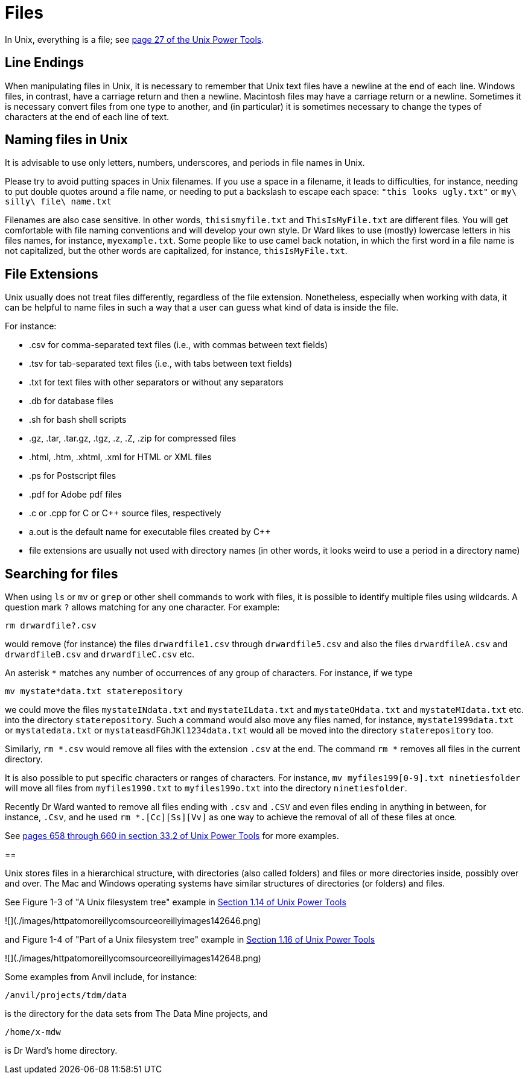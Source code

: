 = Files

In Unix, everything is a file; see https://learning.oreilly.com/library/view/unix-power-tools/0596003307/ch01.html#upt3-CHP-1-SECT-19[page 27 of the Unix Power Tools].

== Line Endings

When manipulating files in Unix, it is necessary to remember that Unix text files have a newline at the end of each line.  Windows files, in contrast, have a carriage return and then a newline.  Macintosh files may have a carriage return or a newline.  Sometimes it is necessary convert files from one type to another, and (in particular) it is sometimes necessary to change the types of characters at the end of each line of text.

== Naming files in Unix

It is advisable to use only letters, numbers, underscores, and periods in file names in Unix.

Please try to avoid putting spaces in Unix filenames.  If you use a space in a filename, it leads to difficulties, for instance, needing to put double quotes around a file name, or needing to put a backslash to escape each space:  `"this looks ugly.txt"` or `my\ silly\ file\ name.txt`

Filenames are also case sensitive.  In other words, `thisismyfile.txt` and `ThisIsMyFile.txt` are different files.  You will get comfortable with file naming conventions and will develop your own style.  Dr Ward likes to use (mostly) lowercase letters in his files names, for instance, `myexample.txt`.  Some people like to use camel back notation, in which the first word in a file name is not capitalized, but the other words are capitalized, for instance, `thisIsMyFile.txt`.

== File Extensions

Unix usually does not treat files differently, regardless of the file extension.  Nonetheless, especially when working with data, it can be helpful to name files in such a way that a user can guess what kind of data is inside the file.

For instance:

* .csv for comma-separated text files (i.e., with commas between text fields)
* .tsv for tab-separated text files (i.e., with tabs between text fields)
* .txt for text files with other separators or without any separators
* .db for database files
* .sh for bash shell scripts
* .gz, .tar, .tar.gz, .tgz, .z, .Z, .zip for compressed files
* .html, .htm, .xhtml, .xml for HTML or XML files
* .ps for Postscript files
* .pdf for Adobe pdf files
* .c or .cpp for C or C++ source files, respectively
* a.out is the default name for executable files created by C++
* file extensions are usually not used with directory names (in other words, it looks weird to use a period in a directory name)

== Searching for files

When using `ls` or `mv` or `grep` or other shell commands to work with files, it is possible to identify multiple files using wildcards.  A question mark `?` allows matching for any one character.  For example:

`rm drwardfile?.csv`

would remove (for instance) the files `drwardfile1.csv` through `drwardfile5.csv` and also the files `drwardfileA.csv` and `drwardfileB.csv` and `drwardfileC.csv` etc.

An asterisk `*` matches any number of occurrences of any group of characters.  For instance, if we type

`mv mystate*data.txt staterepository`

we could move the files `mystateINdata.txt` and `mystateILdata.txt` and `mystateOHdata.txt` and `mystateMIdata.txt` etc. into the directory `staterepository`.  Such a command would also move any files named, for instance, `mystate1999data.txt` or `mystatedata.txt` or `mystateasdFGhJKl1234data.txt` would all be moved into the directory `staterepository` too.

Similarly, `rm *.csv` would remove all files with the extension `.csv` at the end.  The command `rm *` removes all files in the current directory.

It is also possible to put specific characters or ranges of characters.  For instance, `mv myfiles199[0-9].txt ninetiesfolder` will move all files from `myfiles1990.txt` to `myfiles199o.txt` into the directory `ninetiesfolder`.

Recently Dr Ward wanted to remove all files ending with `.csv` and `.CSV` and even files ending in anything in between, for instance, `.Csv`, and he used `rm *.[Cc][Ss][Vv]` as one way to achieve the removal of all of these files at once.

See https://learning.oreilly.com/library/view/unix-power-tools/0596003307/ch33.html#upt3-CHP-33-SECT-2[pages 658 through 660 in section 33.2 of Unix Power Tools] for more examples.

==

Unix stores files in a hierarchical structure, with directories (also called folders) and files or more directories inside, possibly over and over.  The Mac and Windows operating systems have similar structures of directories (or folders) and files.

See Figure 1-3 of "A Unix filesystem tree" example in https://learning.oreilly.com/library/view/unix-power-tools/0596003307/ch01.html#upt3-CHP-1-SECT-14[Section 1.14 of Unix Power Tools]

![](./images/httpatomoreillycomsourceoreillyimages142646.png)

and Figure 1-4 of "Part of a Unix filesystem tree" example in https://learning.oreilly.com/library/view/unix-power-tools/0596003307/ch01.html#upt3-CHP-1-SECT-16[Section 1.16 of Unix Power Tools]

![](./images/httpatomoreillycomsourceoreillyimages142648.png)

Some examples from Anvil include, for instance:

`/anvil/projects/tdm/data`

is the directory for the data sets from The Data Mine projects, and

`/home/x-mdw`

is Dr Ward's home directory.



